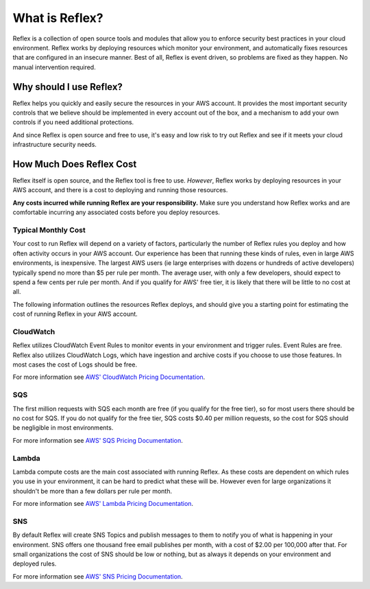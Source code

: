 What is Reflex?
==================================

Reflex is a collection of open source tools and modules that allow you to enforce security best practices in your cloud environment. Reflex works by deploying resources which monitor your environment, and automatically fixes resources that are configured in an insecure manner. Best of all, Reflex is event driven, so problems are fixed as they happen. No manual intervention required.

Why should I use Reflex?
---------------------------
Reflex helps you quickly and easily secure the resources in your AWS account. It provides the most important security controls that we believe should be implemented in every account out of the box, and a mechanism to add your own controls if you need additional protections.

And since Reflex is open source and free to use, it's easy and low risk to try out Reflex and see if it meets your cloud infrastructure security needs.

How Much Does Reflex Cost
----------------------------
Reflex itself is open source, and the Reflex tool is free to use. *However*, Reflex works by deploying resources in your AWS account, and there is a cost to deploying and running those resources.

**Any costs incurred while running Reflex are your responsibility.** Make sure you understand how Reflex works and are comfortable incurring any associated costs before you deploy resources.


Typical Monthly Cost
^^^^^^^^^^^^^^^^^^^^^^^^^^^^^^
Your cost to run Reflex will depend on a variety of factors, particularly the number of Reflex rules you deploy and how often activity occurs in your AWS account. Our experience has been that running these kinds of rules, even in large AWS environments, is inexpensive. The largest AWS users (ie large enterprises with dozens or hundreds of active developers) typically spend no more than $5 per rule per month. The average user, with only a few developers, should expect to spend a few cents per rule per month. And if you qualify for AWS' free tier, it is likely that there will be little to no cost at all.

The following information outlines the resources Reflex deploys, and should give you a starting point for estimating the cost of running Reflex in your AWS account.


CloudWatch
^^^^^^^^^^^^^^^^^^^^^^^^^^^^^^
Reflex utilizes CloudWatch Event Rules to monitor events in your environment and trigger rules. Event Rules are free. Reflex also utilizes CloudWatch Logs, which have ingestion and archive costs if you choose to use those features. In most cases the cost of Logs should be free.

For more information see `AWS' CloudWatch Pricing Documentation <https://aws.amazon.com/cloudwatch/pricing/>`_.


SQS
^^^^^^^^^^^^^^^^^^^^^^^^^^^^^^^
The first million requests with SQS each month are free (if you qualify for the free tier), so for most users there should be no cost for SQS. If you do not qualify for the free tier, SQS costs $0.40 per million requests, so the cost for SQS should be negligible in most environments.

For more information see `AWS' SQS Pricing Documentation <https://aws.amazon.com/sqs/pricing/>`_.


Lambda
^^^^^^^^^^^^^^^^^^^^^^^^^^^^^^^^
Lambda compute costs are the main cost associated with running Reflex. As these costs are dependent on which rules you use in your environment, it can be hard to predict what these will be. However even for large organizations it shouldn't be more than a few dollars per rule per month.

For more information see `AWS' Lambda Pricing Documentation <https://aws.amazon.com/sqs/pricing/>`_.


SNS
^^^^^^^^^^^^^^^^^^^^^^^^^^^^^^^
By default Reflex will create SNS Topics and publish messages to them to notify you of what is happening in your environment. SNS offers one thousand free email publishes per month, with a cost of $2.00 per 100,000 after that. For small organizations the cost of SNS should be low or nothing, but as always it depends on your environment and deployed rules.

For more information see `AWS' SNS Pricing Documentation <https://aws.amazon.com/sns/pricing/>`_.
